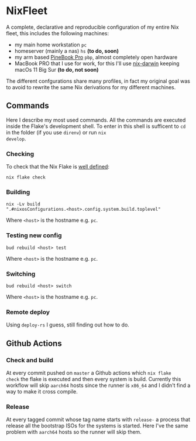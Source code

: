 * NixFleet

  A complete, declarative and reproducible configuration of my entire
  Nix fleet, this includes the following machines:

  - my main home workstation ~pc~
  - homeserver (mainly a nas) ~hs~ *(to do, soon)*
  - my arm based [[https://wiki.pine64.org/wiki/Pinebook_Pro][PineBook Pro]] ~pbp~, almost completely open hardware
  - MacBook PRO that I use for work, for this I'll use [[https://github.com/LnL7/nix-darwin][nix-darwin]] keeping macOs 11 Big Sur *(to do, not soon)*
    
  The different confgurations share many profiles, in fact my original
  goal was to avoid to rewrite the same Nix derivations for my
  different machines.

** Commands
Here I describe my most used commands.  All the commands are executed
inside the Flake's development shell.  To enter in this shell is
sufficent to ~cd~ in the folder (if you use ~direnv~) or run ~nix
develop~.

*** Checking
To check that the Nix Flake is [[https://nixos.org/manual/nix/unstable/command-ref/new-cli/nix3-flake-check.html#evaluation-checks][well defined]]:
#+begin_src shell
  nix flake check
#+end_src

*** Building
#+begin_src shell
nix -Lv build
".#nixosConfigurations.<host>.config.system.build.toplevel"
#+end_src

Where ~<host>~ is the hostname e.g. ~pc~.

*** Testing new config
#+begin_src shell
  bud rebuild <host> test
#+end_src

Where ~<host>~ is the hostname e.g. ~pc~.


*** Switching
#+begin_src shell
  bud rebuild <host> switch
#+end_src

Where ~<host>~ is the hostname e.g. ~pc~.

*** Remote deploy
Using ~deploy-rs~ I guess, still finding out how to do.


** Github Actions
*** Check and build
At every commit pushed on ~master~ a Github actions which ~nix flake
check~ the flake is executed and then every system is build.
Currently this workflow will skip ~aarch64~ hosts since the runner is
~x86_64~ and I didn't find a way to make it cross compile.

*** Release
At every tagged commit whose tag name starts with ~release-~ a process
that release all the bootstrap ISOs for the systems is started.  Here
I've the same problem with ~aarch64~ hosts so the runner will skip
them.
